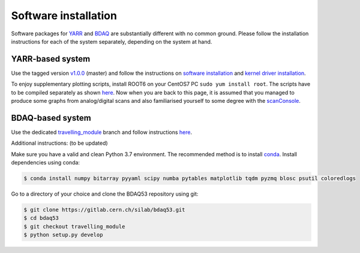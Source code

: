 Software installation
=====================

Software packages for `YARR <https://gitlab.cern.ch/YARR/YARR>`__ and
`BDAQ <https://gitlab.cern.ch/silab/bdaq53>`__ are substantially
different with no common ground. Please follow the installation
instructions for each of the system separately, depending on the system
at hand.

YARR-based system
-----------------

Use the tagged version
`v1.0.0 <https://gitlab.cern.ch/YARR/YARR/tree/v1.0.0>`__ (master) and
follow the instructions on `software
installation <https://yarr.readthedocs.io/en/latest/install>`__ and
`kernel driver
installation <https://yarr.readthedocs.io/en/latest/kernel_driver>`__.

To enjoy supplementary plotting scripts, install ROOT6 on your CentOS7
PC ``sudo yum install root``. The scripts have to be compiled separately
as shown `here <https://yarr.readthedocs.io/en/latest/rootscripts>`__.
Now when you are back to this page, it is assumed that you managed to
produce some graphs from analog/digital scans and also familiarised
yourself to some degree with the
`scanConsole <https://yarr.readthedocs.io/en/latest/scanconsole>`__.

BDAQ-based system
-----------------

Use the dedicated
`travelling\_module <https://gitlab.cern.ch/silab/bdaq53/tree/travelling_module>`__
branch and follow instructions
`here <https://gitlab.cern.ch/silab/bdaq53/tree/travelling_module#development>`__.

Additional instructions: (to be updated)

Make sure you have a valid and clean Python 3.7 environment. The
recommended method is to install
`conda <https://conda.io/miniconda.html>`__. Install dependencies using
conda:

.. code:: bash

        $ conda install numpy bitarray pyyaml scipy numba pytables matplotlib tqdm pyzmq blosc psutil coloredlogs

Go to a directory of your choice and clone the BDAQ53 repository using
git:

.. code:: bash

        $ git clone https://gitlab.cern.ch/silab/bdaq53.git
        $ cd bdaq53
        $ git checkout travelling_module
        $ python setup.py develop
